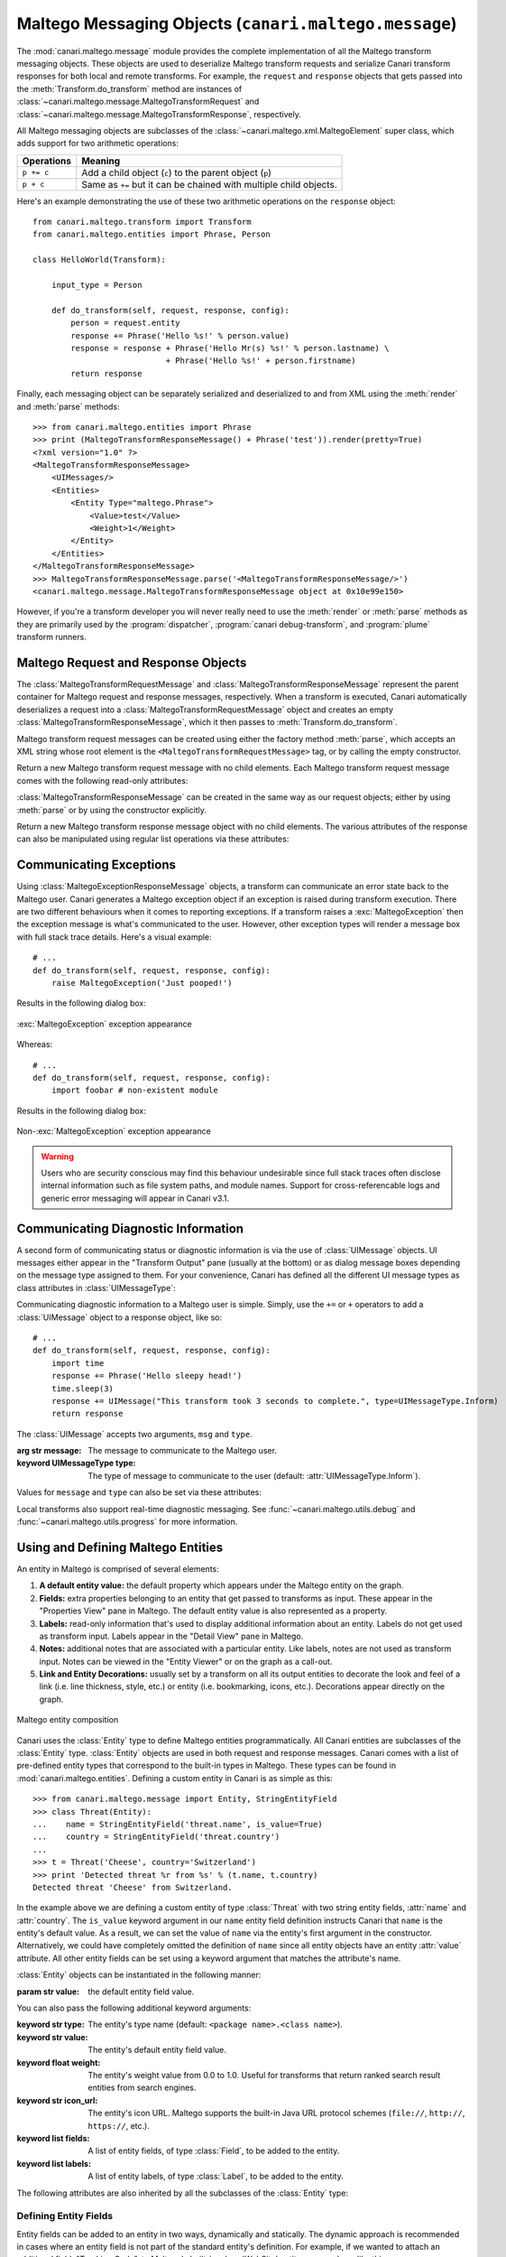 Maltego Messaging Objects (``canari.maltego.message``)
******************************************************

The :mod:`canari.maltego.message` module provides the complete implementation of all the Maltego transform messaging objects. These objects are used to deserialize Maltego transform requests and serialize Canari transform responses for both local and remote transforms. For example, the ``request`` and ``response`` objects that gets passed into the :meth:`Transform.do_transform` method are instances of
:class:`~canari.maltego.message.MaltegoTransformRequest` and :class:`~canari.maltego.message.MaltegoTransformResponse`, respectively.

All Maltego messaging objects are subclasses of the :class:`~canari.maltego.xml.MaltegoElement` super class, which adds support for two arithmetic operations:

+------------+------------------------------------------------------------------------------+
| Operations | Meaning                                                                      |
+============+==============================================================================+
| ``p += c`` | Add a child object (``c``) to the parent object (``p``)                      |
+------------+------------------------------------------------------------------------------+
| ``p + c``  | Same as ``+=`` but it can be chained with multiple child objects.            |
+------------+------------------------------------------------------------------------------+

Here's an example demonstrating the use of these two arithmetic operations on the ``response`` object::


    from canari.maltego.transform import Transform
    from canari.maltego.entities import Phrase, Person

    class HelloWorld(Transform):

        input_type = Person

        def do_transform(self, request, response, config):
            person = request.entity
            response += Phrase('Hello %s!' % person.value)
            response = response + Phrase('Hello Mr(s) %s!' % person.lastname) \
                                + Phrase('Hello %s!' + person.firstname)
            return response

Finally, each messaging object can be separately serialized and deserialized to and from XML using the :meth:`render` and
:meth:`parse` methods::

    >>> from canari.maltego.entities import Phrase
    >>> print (MaltegoTransformResponseMessage() + Phrase('test')).render(pretty=True)
    <?xml version="1.0" ?>
    <MaltegoTransformResponseMessage>
        <UIMessages/>
        <Entities>
            <Entity Type="maltego.Phrase">
                <Value>test</Value>
                <Weight>1</Weight>
            </Entity>
        </Entities>
    </MaltegoTransformResponseMessage>
    >>> MaltegoTransformResponseMessage.parse('<MaltegoTransformResponseMessage/>')
    <canari.maltego.message.MaltegoTransformResponseMessage object at 0x10e99e150>

However, if you're a transform developer you will never really need to use the :meth:`render` or :meth:`parse` methods
as they are primarily used by the :program:`dispatcher`, :program:`canari debug-transform`, and :program:`plume`
transform runners.

Maltego Request and Response Objects
====================================
The :class:`MaltegoTransformRequestMessage` and :class:`MaltegoTransformResponseMessage` represent the parent container
for Maltego request and response messages, respectively. When a transform is executed, Canari automatically deserializes
a request into a :class:`MaltegoTransformRequestMessage` object and creates an empty
:class:`MaltegoTransformResponseMessage`, which it then passes to :meth:`Transform.do_transform`.

Maltego transform request messages can be created using either the factory method :meth:`parse`, which accepts an XML
string whose root element is the ``<MaltegoTransformRequestMessage>`` tag, or by calling the empty constructor.

.. class:: MaltegoTransformRequestMessage(**kwarg)

    Return a new Maltego transform request message with no child elements. Each Maltego transform request message comes
    with the following read-only attributes:

    .. attribute:: limits

        A :class:`Limits` object which contains the soft and hard limits for the number of entities Maltego
        would like returned.

        One can access the soft and hard limits of a ``request`` object by doing the following::

            >>> print 'Transform hard limit=%s, soft limit=%s' % (request.limits.soft, request.limits.hard)
            Transform hard limit=500, soft limit=5000

        .. note:: :attr:`limits` do not apply to local transforms since the local transform adapter in Maltego does not
                  transmit this information.

    .. attribute:: parameters

        In **local transform execution mode**, :attr:`parameters` is a list of extraneous command line arguments
        not handled by the Canari :program:`dispatcher`. This is useful in scenarios where you want to use command line
        arguments to manage the behavior of a transform, for example::

                # transform executed using 'dispatcher foo.transforms.HelloWorld -u Bob'
                def do_transform(self, request, response, config):
                    """If '-u' detected in command line arguments make entity value all upper case."""
                    if '-u' in request.parameters:
                        response += Phrase('Hello %s!' + request.entity.value.upper())
                    else:
                        response += Phrase('Hello %s!' + request.entity.value)
                    return response

        In **remote transform execution mode**, :attr:`parameters` is a dictionary of additional transform fields,
        keyed by their names. Transform fields are typically used to communicate additional transform parameters. For
        example, many commercial transforms use the transform field to transmit API keys. Alternatively, one can use
        transform fields to alter transform behaviour - just like in our local mode example. The following is an example
        of a custom transform that expects an API key::

                # ...
                def do_transform(self, request, response, config):
                    fields = request.parameters
                    if 'my.license' not in fields or not valid_api_key(fields['my.license'].value):
                        raise MaltegoException('Invalid API key! Send cheque!', code=600Å)
                    response += Phrase('Hello %s!' + request.entity.value)
                    return response

        .. note:: If you intend to use a transform package in both local and remote mode, make sure to check Canari's
                  operating mode prior to accessing :attr:`parameters`. See :mod:`canari.mode` for more information.

    .. attribute:: entity

        The :class:`Entity` object to be processed by the Canari transform. The entity object's type is
        determined by the value of the :attr:`Transform.input_type` attribute. If `Transform.input_type` is not set
        explicitly, then :attr:`entity` will return an entity of type :class:`~canari.maltego.entities.Unknown`. For
        example, a :class:`~canari.maltego.entities.Person` entity will always be returned in the following transform::

            class HelloWorld(Transform):
                # Ensure request.entity returns a Person object
                input_set = Person

                def do_transform(self, request, response, config):
                    person = request.entity
                    response += Phrase('Hello %s!' + person.fullname)
                    return response

:class:`MaltegoTransformResponseMessage` can be created in the same way as our request objects; either by using
:meth:`parse` or by using the constructor explicitly.

.. class:: MaltegoTransformResponseMessage(**kwarg)

    Return a new Maltego transform response message object with no child elements. The various attributes of the
    response can also be manipulated using regular list operations via these attributes:

    .. attribute:: messages

        A list of :class:`UIMessage` objects that contain user interface messages to be displayed in Maltego's
        "Transform Output" pane or in a dialog window. For example, let's say we wanted to display a fatal message::

            # ...
            def do_transform(self, request, response, config):
                response += UIMessage("This transform is not implemented yet!", type=UIMessageType.Fatal)
                return response


        This would result in the following message box appearing in Maltego:

        .. figure:: images/uimessage_fatal.png
            :align: center
            :alt: Fatal UI message appearance

            Fatal UI message appearance

        .. seealso::

            :class:`UIMessage` for an overview of the different message types and how they are rendered in Maltego's UI.

    .. attribute:: entities

        The list of :class:`Entity` objects to be returned as transform results to the Maltego UI. Entities can be added
        to a response message by using the ``+=`` operator, like so::

            # ...
            def do_transform(self, request, response, config):
                response += Location('Brooklyn')
                return response

        Or by using the ``+`` operator to chain multiple entity results in one line, like so::

            # ...
            def do_transform(self, request, response, config):
                return (response + Location('Brooklyn') + Location('Broadway'))


Communicating Exceptions
========================
Using :class:`MaltegoExceptionResponseMessage` objects, a transform can communicate an error state back to the Maltego
user. Canari generates a Maltego exception object if an exception is raised during transform execution. There are two
different behaviours when it comes to reporting exceptions. If a transform raises a :exc:`MaltegoException` then the
exception message is what's communicated to the user. However, other exception types will render a message box with
full stack trace details. Here's a visual example::

    # ...
    def do_transform(self, request, response, config):
        raise MaltegoException('Just pooped!')

Results in the following dialog box:

.. figure:: images/maltego_exception.png
    :align: center
    :alt: MaltegoException exception appearance

    :exc:`MaltegoException` exception appearance

Whereas::

    # ...
    def do_transform(self, request, response, config):
        import foobar # non-existent module

Results in the following dialog box:

.. figure:: images/maltego_raw_exception.png
    :align: center
    :alt: Non-MaltegoException exception appearance

    Non-:exc:`MaltegoException` exception appearance

.. warning::

    Users who are security conscious may find this behaviour undesirable since full stack traces often disclose
    internal information such as file system paths, and module names. Support for cross-referencable logs and
    generic error messaging will appear in Canari v3.1.

Communicating Diagnostic Information
====================================
A second form of communicating status or diagnostic information is via the use of :class:`UIMessage` objects. UI
messages either appear in the "Transform Output" pane (usually at the bottom) or as dialog message boxes depending on
the message type assigned to them. For your convenience, Canari has defined all the different UI message types as class
attributes in :class:`UIMessageType`:

.. class:: UIMessageType

    .. attribute:: Fatal

        Fatal errors are communicated to Maltego users using a dialog message box.

    .. attribute:: Partial

        Partial errors are communicated to Maltego users in the "Transform Output" pane and are orange in color.

    .. attribute:: Inform

        Informational errors are communicated to Maltego users in the "Transform Output" pane but are not colored.

    .. attribute:: Debug

        These errors do not appear to be displayed anywhere in the Maltego user interface. Instead they may appear in
        debug logs.


Communicating diagnostic information to a Maltego user is simple. Simply, use the ``+=`` or ``+`` operators to add
a :class:`UIMessage` object to a response object, like so::

    # ...
    def do_transform(self, request, response, config):
        import time
        response += Phrase('Hello sleepy head!')
        time.sleep(3)
        response += UIMessage("This transform took 3 seconds to complete.", type=UIMessageType.Inform)
        return response


The :class:`UIMessage` accepts two arguments, ``msg`` and ``type``.

.. class:: UIMessage(message, [type=UIMessageType.Inform])

    :arg str message:               The message to communicate to the Maltego user.
    :keyword UIMessageType type:    The type of message to communicate to the user (default:
                                    :attr:`UIMessageType.Inform`).

    Values for ``message`` and ``type`` can also be set via these attributes:

    .. attribute:: type

        The type of message that will be communicated. Valid values for this attribute are defined in
        :class:`UIMessageType`.

    .. attribute:: message

        The message to communicate to the user.

Local transforms also support real-time diagnostic messaging. See :func:`~canari.maltego.utils.debug` and
:func:`~canari.maltego.utils.progress` for more information.


Using and Defining Maltego Entities
===================================
An entity in Maltego is comprised of several elements:

#. **A default entity value:** the default property which appears under the Maltego entity on the graph.
#. **Fields:** extra properties belonging to an entity that get passed to transforms as input. These appear in
   the "Properties View" pane in Maltego. The default entity value is also represented as a property.
#. **Labels:** read-only information that's used to display additional information about an entity. Labels do not get
   used as transform input. Labels appear in the "Detail View" pane in Maltego.
#. **Notes:** additional notes that are associated with a particular entity. Like labels, notes are not used as
   transform input. Notes can be viewed in the "Entity Viewer" or on the graph as a call-out.
#. **Link and Entity Decorations:** usually set by a transform on all its output entities to decorate the look and feel
   of a link (i.e. line thickness, style, etc.) or entity (i.e. bookmarking, icons, etc.). Decorations appear directly
   on the graph.

.. figure:: images/maltego_entity.png
    :align: center
    :alt: Maltego entity composition

    Maltego entity composition

Canari uses the :class:`Entity` type to define Maltego entities programmatically. All Canari entities are subclasses of
the :class:`Entity` type. :class:`Entity` objects are used in both request and response messages. Canari comes with a
list of pre-defined entity types that correspond to the built-in types in Maltego. These types can be found in
:mod:`canari.maltego.entities`. Defining a custom entity in Canari is as simple as this::

    >>> from canari.maltego.message import Entity, StringEntityField
    >>> class Threat(Entity):
    ...    name = StringEntityField('threat.name', is_value=True)
    ...    country = StringEntityField('threat.country')
    ...
    >>> t = Threat('Cheese', country='Switzerland')
    >>> print 'Detected threat %r from %s' % (t.name, t.country)
    Detected threat 'Cheese' from Switzerland.

In the example above we are defining a custom entity of type :class:`Threat` with two string entity fields, :attr:`name`
and :attr:`country`. The ``is_value`` keyword argument in our ``name`` entity field definition instructs Canari that
``name`` is the entity's default value. As a result, we can set the value of ``name`` via the entity's first argument in
the constructor. Alternatively, we could have completely omitted the definition of ``name`` since all entity objects
have an entity :attr:`value` attribute. All other entity fields can be set using a keyword argument that matches the
attribute's name.

:class:`Entity` objects can be instantiated in the following manner:

.. class:: Entity(value='', **kwarg)

    :param str value: the default entity field value.

    You can also pass the following additional keyword arguments:

    :keyword str type:      The entity's type name (default: ``<package name>.<class name>``).
    :keyword str value:     The entity's default entity field value.
    :keyword float weight:  The entity's weight value from 0.0 to 1.0. Useful for transforms that return ranked
                            search result entities from search engines.
    :keyword str icon_url:   The entity's icon URL. Maltego supports the built-in Java URL protocol schemes
                            (``file://``, ``http://``, ``https://``, etc.).
    :keyword list fields:   A list of entity fields, of type :class:`Field`, to be added to the entity.
    :keyword list labels:   A list of entity labels, of type :class:`Label`, to be added to the entity.

    The following attributes are also inherited by all the subclasses of the :class:`Entity` type:

    .. attribute:: value

        The default entity value (what appears under the entity's icon in the Maltego graph) as a string.

    .. attribute:: icon_url

        A string containing a valid URL to an image (i.e. ``file:///tmp/foo.png``, ``http://bar.com/foo.gif``, etc.) to
        be used as the entity's icon.

        .. figure:: images/maltego_icon_url.png
            :align: center
            :alt: Maltego entity icon

            Maltego entity icon

    .. attribute:: labels

        A dictionary of :class:`Label` objects keyed by their names. Labels appear in the "Detail View" pane in the
        Maltego GUI and are often used to display text fragments, additional information, or hyperlinks that a user
        can click on for more information.

        .. note::

            Labels are not transmitted with input entities on transform requests. If you wish to include information from
            a label in a transform request, then that information should reside in an entity field.

        Adding a label to an entity is as easy using the ``+=`` operator or passing a list of :class:`Label` objects to
        the entity constructor, like so::

            >>> t = Threat('Cheese', country='Switzerland', labels=[Label('Cheese Type', 'Swiss')])
            >>> t += Label('Cheese Age', '12 years')

        Which would result in the following content being rendered in the "Detail View" pane in Maltego's UI:

        .. figure:: images/maltego_detail_view.png
            :align: center
            :alt: Entity labels in "Detail View"

            Entity labels in "Detail View"

    .. attribute:: fields

        A dictionary of :class:`Field` objects keyed by their names. Entity fields are read-write properties that
        appear in the "Properties View" pane in the Maltego GUI and are used as input for transform requests.

        .. figure:: images/maltego_property_view.png
            :align: center
            :alt: Entity fields in "Properties View"

            Entity fields in "Properties View"

    .. attribute:: notes

        A string containing additional notes that can be attached to a Maltego entity. You can set a note in the
        following manner::

            >>> Threat('Cheese', country='Switzerland', note='This is a note') # or
            >>> t = Threat('Wine', country='Italy')
            >>> t.note = 'This is another note'

        The following figure demonstrates the appearance of an entity note in Maltego:

        .. figure:: images/maltego_note.png
            :align: center
            :alt: Maltego Entity Note

            Maltego Entity Note

        .. note::

            Entity notes are not transmitted as transform input. Consider adding an additional entity field that
            encapsulates the information in your notes if you wish to pass it to your transforms as input.

    .. attribute:: bookmark

        Determines whether an entity should be marked with a colored star. Can be one of the following values:


        .. csv-table::
            :header: Value,Appearance

            :attr:`Bookmark.NoColor`,|bookmark_nocolor| **(default)**
            :attr:`Bookmark.Cyan`,|bookmark_cyan|
            :attr:`Bookmark.Green`,|bookmark_green|
            :attr:`Bookmark.Yellow`,|bookmark_yellow|
            :attr:`Bookmark.Orange`,|bookmark_orange|
            :attr:`Bookmark.Red`,|bookmark_red|

        .. |bookmark_nocolor| image:: images/bookmark_nocolor.png
        .. |bookmark_cyan| image:: images/bookmark_cyan.png
        .. |bookmark_green| image:: images/bookmark_green.png
        .. |bookmark_yellow| image:: images/bookmark_yellow.png
        .. |bookmark_orange| image:: images/bookmark_orange.png
        .. |bookmark_red| image:: images/bookmark_red.png

        Here's an example of how to set a bookmark::

            >>> from canari.maltego.message import Bookmark
            >>> Threat('Cheese', country='Switzerland', bookmark=Bookmark.Red) # or
            >>> t = Threat('Wine', country='Italy')
            >>> t.bookmark = Bookmark.Cyan

        The following figure demonstrates the appearance of an entity bookmark in Maltego:

        .. figure:: images/maltego_bookmark.png
            :align: center
            :alt: Maltego entity bookmark

            Maltego entity bookmark


    .. attribute:: link_label

        A string attribute that adds a label to the link that connects the parent and child entity. Like notes, link
        labels can be set via the ``link_label`` keyword argument in the constructor or by accessing the ``link_label``
        attribute. Here's an example of the link label in action::

            # ...
            def do_transform(self, request, response, config):
                return (response + IPv4Address('74.207.243.85', link_label='This is a link label'))

        This is what it would look like in Maltego:

        .. figure:: images/maltego_link_label.png
            :align: center
            :alt: Link label appearance

            Link label appearance

        Link labels can be shown or hidden by setting the :attr:`link_show_label`.

    .. attribute:: link_show_label

        Determines whether or not the link label will be shown based on the following values:

        .. csv-table::
            :header: Value,Meaning

            :attr:`LinkLabel.UseGlobalSetting`,The visibility of the link label will depend on the global setting.
            :attr:`LinkLabel.Show`,The link label will be visible on the graph.
            :attr:`LinkLabel.Hide`,The link label value will be set but will not be visible on the graph.

        The global setting can be found under the "View" ribbon within the "Links" settings group.

        .. figure:: images/maltego_global_label_visibility_settings.png
            :align: center
            :alt: Maltego global link label visibility setting

            Maltego global link label visibility setting

        Here's an example of the link visibility setting in action::

            from canari.maltego.message import LinkLabel
            # ...
            def do_transform(self, request, response, config):
                return (response + IPv4Address('74.207.243.85', link_show_label=LinkLabel.Hide))

    .. attribute:: link_style

        Dictates the appearance of the link's line, which can be one of the following choices:

        .. csv-table::
            :header: Value,Appearance

            :attr:`LinkStyle.Normal`,|link_style_normal| **(default)**
            :attr:`LinkStyle.Dashed`,|link_style_dashed|
            :attr:`LinkStyle.Dotted`,|link_style_dotted|
            :attr:`LinkStyle.DashDot`,|link_style_dashdot|

        .. |link_style_normal| image:: images/link_style_normal.png
        .. |link_style_dashed| image:: images/link_style_dashed.png
        .. |link_style_dotted| image:: images/link_style_dotted.png
        .. |link_style_dashdot| image:: images/link_style_dashdot.png

        Here's an example of the link style in action::

            from canari.maltego.message import LinkStyle
            # ...
            def do_transform(self, request, response, config):
                return (response + IPv4Address('74.207.243.85', link_style=LinkStyle.DashDot))

        This is what it would look like in Maltego:

        .. figure:: images/maltego_link_style.png
            :align: center
            :alt: Link style appearance

            Link style appearance

    .. attribute:: link_color

        Dictates the color of the link connecting the parent and child entities. The link color is limited to the
        following values:

        .. csv-table::
            :header: Value,Appearance

            :attr:`LinkColor.Black`,|link_color_black|
            :attr:`LinkColor.DarkGray`,|link_color_darkgray| **(default)**
            :attr:`LinkColor.LightGray`,|link_color_lightgray|
            :attr:`LinkColor.Red`,|link_color_red|
            :attr:`LinkColor.Orange`,|link_color_orange|
            :attr:`LinkColor.DarkGreen`,|link_color_darkgreen|
            :attr:`LinkColor.NavyBlue`,|link_color_navyblue|
            :attr:`LinkColor.Magenta`,|link_color_magenta|
            :attr:`LinkColor.Cyan`,|link_color_cyan|
            :attr:`LinkColor.Lime`,|link_color_lime|
            :attr:`LinkColor.Yellow`,|link_color_yellow|
            :attr:`LinkColor.Pink`,|link_color_pink|

        .. |link_color_black| image:: images/link_color_black.png
        .. |link_color_darkgray| image:: images/link_color_darkgray.png
        .. |link_color_lightgray| image:: images/link_color_lightgray.png
        .. |link_color_red| image:: images/link_color_red.png
        .. |link_color_orange| image:: images/link_color_orange.png
        .. |link_color_darkgreen| image:: images/link_color_darkgreen.png
        .. |link_color_navyblue| image:: images/link_color_navyblue.png
        .. |link_color_magenta| image:: images/link_color_magenta.png
        .. |link_color_cyan| image:: images/link_color_cyan.png
        .. |link_color_lime| image:: images/link_color_lime.png
        .. |link_color_yellow| image:: images/link_color_yellow.png
        .. |link_color_pink| image:: images/link_color_pink.png

        Here's an example of the link color in action::

            from canari.maltego.message import LinkColor
            # ...
            def do_transform(self, request, response, config):
                return (response + IPv4Address('74.207.243.85', link_color=LinkColor.Red))

        This is what it would look like in Maltego:

        .. figure:: images/maltego_link_color.png
            :align: center
            :alt: Maltego link color

            Maltego link color

    .. attribute:: link_thickness

        Dictates the thickness of the link connecting the parent and child entities. Valid values range from ``0`` to
        ``5``. The greater the number, the thicker the link and vice versa. Here's an example of the link thickness in
        action::

            # ...
            def do_transform(self, request, response, config):
                return (response + IPv4Address('74.207.243.85', link_thickness=5))

        This is what it would look like in Maltego:

        .. figure:: images/maltego_link_thickness.png
            :align: center
            :alt: Maltego link thickness

            Maltego link thickness


Defining Entity Fields
----------------------
Entity fields can be added to an entity in two ways, dynamically and statically. The dynamic approach is recommended in
cases where an entity field is not part of the standard entity's definition. For example, if we wanted to attach an
additional field, "Tracking Code", to Maltego's built-in :class:`WebSite` entity, we can do so like this::

    >>> from canari.maltego.entities import WebSite
    >>> w = WebSite('www.google.com')
    >>> w += Field('tracking.code', '123456789', display_name='Tracking Code')

However, if we were looking to use the pre-defined entity fields, defined for a particular entity, we can simplify our
code by defining entity field properties in Canari. Entity field properties provide a simple and clean interface to
get and set values of entity fields in a Pythonic way::

    >>> from canari.maltego.message import *
    >>> class MyEntity(Entity):
    ...     foo = StringEntityField('foo')
    ...
    >>> e = MyEntity()
    >>> e.foo = 1
    >>> e.foo
    '1'
    >>> MyEntity(foo=2).foo
    '2'

.. seealso::

    See :class:`Field` for more information on constructing dynamic fields.

Canari comes with 11 pre-defined entity field types to aid with entity object interaction in your transforms. These
entity field types take care of marshalling field data into the appropriate type (i.e. from string to integer, or float,
etc.). This is useful for performing rudimentary input validation in your transforms and can ensure that the data is
properly formatted for Maltego as well. For example, the :class:`EnumEntityField` can be used to ensure that an entity
field's value is restricted to a limited set of acceptable values::

    >>> class Car(Entity):
    ...     fuel = EnumEntityField('car.fuel.type', choices=['diesel', 'petroleum'])
    ...
    >>> toyota = Car(fuel='diesel')
    >>> volvo = Car(fuel='water')
    Traceback (most recent call last):
        ...
    ValidationError: Invalid value ('water') set for field 'car.fuel.type'. Expected one of these values: ['diesel', 'petroleum'].

All entity field types with exception to the :class:`StringEntityField` raise a :exc:`ValidationError` if an invalid
value is set. Input validation is also performed when retrieving field values from input entities as well.

.. note::

    Input validation is not immediately performed on input entity fields. Instead, input validation checks are performed
    when a transform attempts to access a strong-typed input entity field.

Validation errors appear in a user friendly manner within the Maltego GUI, like so:

.. figure:: images/maltego_validation_error.png
    :alt: Input validation error
    :align: center

    Input validation error

The following entity field types are supported in Canari:

.. csv-table::
    :header: Entity Field Type,Accepted Types

    :class:`StringEntityField`,"All (if not :class:`str`, then result of :meth:`object.__str__` is used)."
    :class:`EnumEntityField`,Values defined in list of ``choices``.
    :class:`IntegerEntityField`,:class:`int`
    :class:`BooleanEntityField`,:class:`bool`
    :class:`FloatEntityField`,:class:`float`
    :class:`LongEntityField`,:class:`long`
    :class:`DateTimeEntityField`,:class:`datetime`
    :class:`DateEntityField`,:class:`date`
    :class:`TimeSpanEntityField`,:class:`timedelta`
    :class:`RegexEntityField`,:class:`str` that contains a regex pattern used in :func:`re.match`.
    :class:`ColorEntityField`,:class:`str` that contains RGB color code (i.e. ``'#FF0000'``)

All entity field types are subclasses of :class:`StringEntityField` and can be constructed in the following manner:

.. class:: StringEntityField(name, **extras)

    :arg str name: The "Unique property name" of the entity field in Maltego.

    The constructor also accepts the following keyword arguments:

    :keyword str description: The "Description" of the entity field in Maltego.
    :keyword str display_name: The "Property display name" of the entity field in Maltego.
    :keyword MatchingRule matching_rule: The default matching rule for the entity field (default: :attr:`MatchingRule.Strict`).
    :keyword str alias: The alias for the "Unique property name". Used for backwards compatible entity fields.
    :keyword str error_msg: The custom error message that gets displayed when a :exc:`ValidationError` is raised.
    :keyword bool is_value: ``True`` if the property is the main property, else ``False`` (default).
    :keyword callable decorator: A :class:`callable` object (function, method, etc.) that gets called each time the
                                 entity field is set. Useful for automating entity decoration, such as applying an
                                 entity icon based on the value of the field, or deriving the value of a field based on
                                 another field's value.

    The following figure illustrates the mapping between the entity field's ``name`` (2), ``description`` (3),
    ``display_name`` (4) keyword arguments for a :class:`StringEntityField` and the form fields in Maltego's entity
    field wizard:

    .. figure:: images/maltego_entity_field.png
        :align: center
        :alt: Maltego entity field code to GUI mappings

        Maltego entity field code to GUI mappings

    When adding an entity field using the entity editor the ``name`` (1) and ``display_name`` (3) mappings can be seen
    below:

    .. figure:: images/maltego_entity_field_editor.png
        :align: center
        :alt: Adding a field using Maltego entity field editor

        Adding a field using Maltego entity field editor

    The field's ``description`` (2) can be set after an entity field is added by selecting the field from the left-hand
    pane and editing the field's description in the right-hand pane of the "Additional Properties" tab in the Maltego
    entity editor.

    .. figure:: images/maltego_entity_field_editor_description.png
        :align: center
        :alt: Setting the description of a new entity field.

        Setting the description of a new entity field.

    Defining the entity fields in the figures above using Canari would result in the following code::

        class Threat(Entity):
            name = StringEntityField('threat.name', display_name='Threat Name',
                                     is_value=True, description='Name of the threat')
            ip_address = StringEntityField('threat.ipaddress', display_name='Threat IP',
                                           description='Threat IP address.')

    Now let's say we wanted to add the geographic location that the IP address originates from. We can do this manually
    but it would probably be easier to use an entity field decorator. First, we'll add a ``location`` entity field::

        class Threat(Entity):
            name = StringEntityField('threat.name', display_name='Threat Name',
                                     is_value=True, description='Name of the threat')
            ip_address = StringEntityField('threat.ipaddress', display_name='Threat IP',
                                           description='Threat IP address.')
            location = StringEntityField('threat.location', display_name='Threat Location',
                                         description='Threat location.')

    Next we need to create a decorator function that accepts two arguments: the entity object, and the new field value.
    We'll use `FreeGeoIP.net's <http://freegeoip.net>`_ REST-based JSON web API to lookup location information for a
    particular IP address and apply it to the :attr:`ip_address` field::

        import json
        from urllib2 import urlopen

        def geo_locate(threat, ip):
            threat.location = json.load(urlopen('https://freegeoip.net/json/%s' % ip))['country_name']


        class Threat(Entity):
            name = StringEntityField('threat.name', display_name='Threat Name',
                                     is_value=True, description='Name of the threat')
            ip_address = StringEntityField('threat.ipaddress', display_name='Threat IP',
                                           description='Threat IP address.', decorator=geo_locate)
            location = StringEntityField('threat.location', display_name='Threat Location',
                                         description='Threat location.')

    Let's take a look at the decorator in action (there may be a delay if you're on a slow network)::

        >>> t = Threat('foo', ip_address='4.2.2.1')
        >>> print t.location
        United States

The :class:`EnumEntityField` and :class:`RegexEntityField` types accept additional keyword arguments in their
constructors in addition to the arguments accepted by the :class:`StringEntityField` type.

.. class:: EnumEntityField(name, choices=[], **extras)

    :keyword iterable choices: an iterable of choices for valid values the entity field will accept.
    :raises ValueError: if ``choices`` is empty or ``None``.

    In the event that an entity's field is set to a value that is not specified in the ``choices`` keyword argument, a
    :exc:`ValidationError` will be raised. Let's add a threat level entity field to our :class:`Threat` entity to
    demonstrate the use of :class:`EnumEntityField` types::

        class Threat(Entity):
                # ...
                threat_level = EnumEntityField('threat.level', display_name='Threat Level',
                                               choices=[1,2,3,4,5], description='Threat level.')

    Let's see the :attr:`threat_level` field in action::

        >>> t = Threat('foo', threat_level=1)
        >>> t.threat_level = 6
        Traceback (most recent call last):
            ...
        ValidationError: Invalid value ('6') set for field 'Threat Level'. Expected one of these values: ['1', '2', '3', '4', '5'].

    .. note::

        :class:`EnumEntityField` entity fields convert all objects in the ``choices`` iterable to strings using the
        :func:`str` function.

.. class:: RegexEntityField(name, pattern='.*', **extras)

    :keyword str pattern: a regular expression pattern that gets used with :func:`re.match`.

    Each time the field's value is set or retrieved, a call to :func:`re.match` is made with the specified ``pattern``.
    If the value doesn't match the pattern then a :exc:`ValidationError` is raised. Let's add a threat identifier to our
    previous entity. We'll require users to enter the threat ID using the following syntax ``'threat-0000'``::

        class Threat(Entity):
                # ...
                threat_id = RegexEntityField('threat.id', display_name='Threat ID',
                                            pattern='^threat-\d{4}$', description='Threat unique identifier.')


    Let's see the :attr:`threat_id` field in action::

        >>> t = Threat('foo', threat_id='threat-0123')
        >>> t.threat_id = 'threat-12345'
        Traceback (most recent call last):
            ...
        ValidationError: The field value ('threat-12345') set for field 'Threat ID' does not match the regular expression /^threat-\d{4}$/.
        >>> t.threat_id = '12345'
        Traceback (most recent call last):
            ...
        ValidationError: The field value ('12345') set for field 'Threat ID' does not match the regular expression /^threat-\d{4}$/.


Customizing :exc:`ValidationError` Error Messages
-------------------------------------------------
You may have noticed that the error messages above are generic in nature. The good news is that you can specify a more
user-friendly error message for :exc:`ValidationError` exceptions by specifying the ``error_msg`` keyword argument in
your entity field definition. Error messages are formatted using the :func:`str.format` method and ``'{var}'`` string
notation. Each entity field type accepts the following string formatting arguments:

.. csv-table::
    :header: Type,Error Message Arguments

    :class:`StringEntityField`,Not applicable.
    :class:`EnumEntityField`,"``field``, ``value``, ``expected``"
    :class:`IntegerEntityField`,"``field``, ``value``"
    :class:`BooleanEntityField`,"``field``, ``value``"
    :class:`FloatEntityField`,"``field``, ``value``"
    :class:`LongEntityField`,"``field``, ``value``"
    :class:`DateTimeEntityField`,"``field``, ``value``"
    :class:`DateEntityField`,"``field``, ``value``"
    :class:`TimeSpanEntityField`,"``field``, ``value``"
    :class:`RegexEntityField`,"``field``, ``value``, ``pattern``"
    :class:`ColorEntityField`,"``field``, ``value``"

For example, if we wanted to modify the :attr:`threat_level` entity field's (of type :class:`EnumEntityField`)
default error message in our previous example, we can do this like so::

    class Threat(Entity):
                # ...
                threat_level = EnumEntityField('threat.level', display_name='Threat Level',
                                               choices=[1,2,3,4,5], description='Threat level.',
                                               error_msg='{field!r}: {value!r} not in {expected!r}.')

Then our error message would look like this when we encounter a :exc:`ValidationError` exception::

    >>> t = Threat('foo', threat_level=1)
    >>> t.threat_level = 6
    Traceback (most recent call last):
        ...
    ValidationError: 'Threat Level': '6' not in ['1', '2', '3', '4', '5'].

.. seealso::

    For a comprehensive overview of string formatting syntax, see the
    `Format String Syntax <https://docs.python.org/2/library/string.html#format-string-syntax>`_ section in the official
    Python documentation.

Creating Custom Entity Field Types
----------------------------------
Entity field types are glorified `Python property objects <https://docs.python.org/2/library/functions.html#property>`_
and subclasses of the :class:`StringEntityField` type. You can either subclass :class:`StringEntityField` directly, or
leverage one of the many other entity field types available to you and augment their constructors, getters, and setters
as required. Let's take a look at how we can create a
`digest <https://en.wikipedia.org/wiki/Cryptographic_hash_function>`_ entity field that expects hash values in ascii hex
format using the :class:`RegexEntityField` type::

    class DigestEntityField(RegexEntityField):
        def __init__(self):
            super(DigestEntityField, self).__init__('content.digest', pattern='^[A-Fa-f0-9]$',
                                                    description="The message's digest.",
                                                    display_name='Message Digest',
                                                    error_msg='{field!r}: invalid message digest: {value!r}!')

    class Document(Entity):
        digest = DigestEntityField()

    class DataPacket(Entity):
        digest = DigestEntityField()

This can significantly simplify and centralize refactoring efforts on entity fields in cases where the same entity field
definition is reused in many other unrelated entity types. Alternatively, you can follow this template if you wish to
implement something a bit more complex for field value validation::

    class MyEntityField(StringEntityField):

        error_msg = 'A default error message with {field} and {value} and other variables if you wish.'

        def __init__(self, name, **extras):
            super(MyEntityField, self).__init__(name, **extras)
            # TODO: store any extra attributes that are not handled by StringEntityField.

        def __get__(self, obj, objtype):
            value = super(RegexEntityField, self).__get__(obj, objtype) # get field value
            # TODO: type conversions if necessary
            self.validate(value)
            return value

        def __set__(self, obj, value):
            # TODO: type conversions if necessary
            self.validate(value)
            super(RegexEntityField, self).__set__(obj, value) # set field value

        def validate(self, value):
            is_valid = True # TODO: implement some sort of validation
            if not is_valid:
                raise ValidationError(self.get_error_msg(self.display_name or self.name, value))


Adding Additional Information to Entities
-----------------------------------------
Sometimes you want to display additional information to users. Either because it doesn't fall into one of the entity's
predefined fields or it's just informational data that isn't required for subsequent transform requests. For these use-
cases, Canari provides two classes, :class:`Field` and :class:`Label`, that can be used to define dynamic entity fields
and read-only information, respectively.

:class:`Field` is the underlying data container for all the entity field types mentioned in the previous sections,
above. In fact, if you took a look at the :attr:`fields` attribute in an :class:`Entity` object, you'd notice the
presence of this objects in a dictionary. As mentioned earlier, :class:`StringEntityField` and friends are merely
proxies to the :attr:`fields` dictionary. A field object can be constructed in the following manner:

.. class:: Field(name, value, display_name='', matching_rule=MatchingRule.Strict)

    :param str name: the unique field identifier, usually in dotted form (i.e. 'threat.name')
    :param str value: the value of the field or property.
    :param str display_name: the user-friendly name of the field (i.e. 'Threat Name')
    :param MatchingRule matching_rule: the matching rule for this field, either :attr:`MatchingRule.Strict` (default) or
                                       :attr:`MatchingRule.Loose`.

.. seealso::

    :ref:`Matching rules<matching_rules>` for more information on matching rules and how they relate to Maltego graph behavior.

Fields that are pre-defined (or statically defined) for a particular entity in Maltego do not require the specification
of the ``display_name`` argument. The display name defined in Maltego will be used instead. The ``display_name``
argument is particularly important for dynamic fields (fields that are not part of the entity definition in Maltego).
If omitted, and the field is dynamic, Maltego will name the field "Temp" in the "Properties View" pane. Dynamic fields
can be attached to entities in Canari in the following manner::

    >>> from canari.maltego.entities import *
    >>> l = Location('Canada')
    >>> l += Field('location.symbol', 'Maple Leaf', display_name='National Symbol')

In the example above, we've added a previously undefined field, 'location.symbol', and added it to the builtin
:class:`Location` entity in Maltego. The figure below illustrates the look and feel of a dynamic property (1) in
Maltego:

.. figure:: images/maltego_dynamic_property.png
    :align: center
    :alt: Dynamic entity field/property

    Dynamic entity field/property

Like static fields, dynamic fields get passed to transforms as input. Retrieving a dynamic field from a transform is as
simple as accessing the entity's :attr:`fields` attribute. Continuing from our last example::

    >>> print l['location.symbol'].value
    Maple Leaf

.. note::

    Dynamic field values are always return as an instance of :class:`str` and need to be manually marshalled into their
    appropriate types and validated, if necessary.

Now, let's say we wanted to attach additional information to the entity that we do not want to pass as transform input.
Labels serve this purpose and allow transform developers to set both text- and HTML-based content in the Maltego
"Details View" pane.

.. figure:: images/maltego_detail_view.png
    :align: center
    :alt: Entity labels in "Detail View"

    Entity labels in "Detail View"

:class:`Label` objects can be constructed in the following manner:

.. class:: Label(name, value[, type='text/text'])

    :param str name: The title or name of the label.
    :param str value: The content that will appear under the label's name.
    :param str type: A MIME type identifying the content's type; either ``'text/text'`` (default) or
                     ``'text/html'``.

Adding labels to an entity is the same as adding dynamic fields::

    >>> t = Threat('Cheese', country='Switzerland')
    >>> t += Label('Age', '12 years')

By default, fields are rendered as regular text. If you want to render HTML in the "Details View" you can do so by
setting ``type`` to ``'text/html'`` and ``value`` to an HTML fragment, like so::

    >>> t = Threat('Cheese', country='Switzerland')
    >>> t += Label('Table', '<table><tr><th>header</th></tr><tr><td>row</td></tr></table>', 'text/html')

.. _matching_rules:

Matching Rules and Maltego
--------------------------
Maltego supports the concept of matching rules for entity fields. A matching rule defines how an output entity (returned
by a transform) is merged with other pre-existing entities, of the same type, that share the same entity value.
Maltego currently supports two matching rules, loose and strict matching, which are represented in Canari with the
:attr:`MatchingRule.Loose` and :attr:`MatchingRule.Strict` attributes, respectively. Take a look at how the behavior of
these two matching rules differ when used to compare two entities (``x`` and ``y``) of the same type:

.. csv-table::
    :header: Value,Meaning

    :attr:`MatchingRule.Strict`,if ``x.value == y.value and x.field == y.field`` then allow entities to merge.
    :attr:`MatchingRule.Loose`,if ``x.value == y.value`` then ``x.field = y.field`` and merge entities.

.. attention::

    It is important to note that with loosely matched entity fields, the previous value is overridden with the new
    value for that field. If you wish to preserve the different values for particular entity field, then you will have
    to revert to strict matching.

Automatically Generating Canari Entity Definitions
--------------------------------------------------
Entity definitions can be automatically generated using the :program:`canari generate-entities` command. In order to
automatically generate entity definitions, you will have to perform the following steps:

1. Export your custom entities from Maltego using the "Export Entities" wizard and save the profile as ``entities.mtz``
   under the ``<project name>/src/<project name>/resources/maltego/`` project folder.

   .. figure:: images/maltego_export_entities_button.png
        :align: center
        :alt: "Export Entities" button.

        Export Entities button

   .. figure:: images/maltego_export_entities.png
        :align: center
        :alt: Saving entities.mtz to <project name>/src/<project name>/resources/maltego/

        Saving entities.mtz to ``<project name>/src/<project name>/resources/maltego/``

2. Run :program:`canari generate-entities` in your project folder; this will generate an ``entities.py`` file in
   ``<project name>/src/<project name>/transforms/common/``. Here's an example of the command in action when running it
   for a transform package named "foo"::

       $ canari generate-entities
       'foo/transforms/common/entities.py' already exists. Are you sure you want to overwrite it? [y/N]: y
       Generating 'foo/src/foo/transforms/common/entities.py'...
       Parsing entity definition Entities/name.Foo.entity...
       Generating entity definition for Entities/name.Foo.entity...
       done.

   In the command above we are completely overwriting the entities.py file since we have not defined any entities yet.
   This will usually be the normal course of action for most transform developers when importing entities into Canari
   for the first time. However, if you have performed this action before and would like to simply update the pre-existing
   ``entities.py`` file then you can pass the ``-a`` parameter to :program:`canari generate-entities`, like so::

       $ canari generate-entities -a
       Discovered 2 existing entities, and 1 namespaces...
       Appending to '/Users/ndouba/tools/canari3/foo/src/foo/transforms/common/entities.py'...
       Parsing entity definition Entities/name.Foo.entity...
       Skipping entity generation for name.Foo as it already exists...
       done.

   The :program:`canari generate-entities` command is capable of identifying and skipping over entities that have
   already been defined in your existing ``entities.py`` file.

3. Finally, edit the ``entities.py`` file to your liking (i.e. perhaps change the name of a property to
   something more memorable).

.. _bottom:
